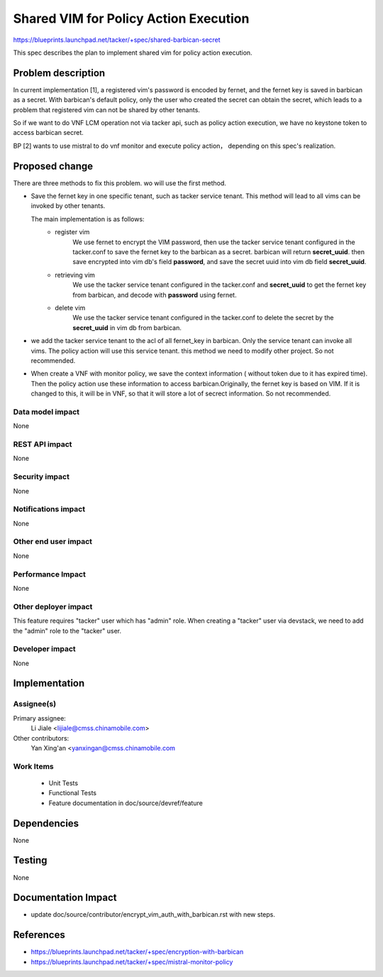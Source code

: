 ..
 This work is licensed under a Creative Commons Attribution 3.0 Unported
 License.

 http://creativecommons.org/licenses/by/3.0/legalcode


======================================
Shared VIM for Policy Action Execution
======================================

https://blueprints.launchpad.net/tacker/+spec/shared-barbican-secret

This spec describes the plan to implement shared vim for policy action
execution.


Problem description
===================

In current implementation [1], a registered vim's password is encoded by
fernet, and the fernet key is saved in barbican as a secret. With barbican's
default policy, only the user who created the secret can obtain the secret,
which leads to a problem that registered vim can not be shared by other tenants.

So if we want to do VNF LCM operation not via tacker api, such as
policy action execution, we have no keystone token to access barbican secret.

BP [2] wants to use mistral to do vnf monitor and execute policy action，
depending on this spec's realization.


Proposed change
===============

There are three methods to fix this problem.
wo will use the first method.

* Save the fernet key in one specific tenant, such as tacker service tenant.
  This method will lead to all vims can be invoked by other tenants.

  The main implementation is as follows:
    * register vim
        We use fernet to encrypt the VIM password, then use the tacker service tenant
        configured in the tacker.conf to save the fernet key to the barbican as a secret.
        barbican will return **secret_uuid**.
        then save encrypted into vim db's field **password**, and save the secret uuid
        into vim db field **secret_uuid**.
    * retrieving vim
        We use the tacker service tenant configured in the tacker.conf and **secret_uuid**
        to get the fernet key from barbican, and decode with **password** using fernet.
    * delete vim
        We use the tacker service tenant configured in the tacker.conf to delete
        the secret by the **secret_uuid** in vim db from barbican.

* we add the tacker service tenant to the acl of all fernet_key in barbican.
  Only the service tenant can invoke all vims. The policy action will use
  this service tenant.
  this method we need to modify other project. So not recommended.

* When create a VNF with monitor policy, we save the context information (
  without token due to it has expired time). Then the policy action use these
  information to access barbican.Originally, the fernet key is based on VIM.
  If it is changed to this, it will be in VNF, so that it will store a lot of
  secrect information. So not recommended.

Data model impact
-----------------

None

REST API impact
---------------

None

Security impact
---------------

None

Notifications impact
--------------------

None

Other end user impact
---------------------

None

Performance Impact
------------------

None

Other deployer impact
---------------------

This feature requires "tacker" user which has "admin" role.
When creating a "tacker" user via devstack, we need to add
the "admin" role to the "tacker" user.

Developer impact
----------------

None


Implementation
==============

Assignee(s)
-----------

Primary assignee:
  Li Jiale <lijiale@cmss.chinamobile.com>

Other contributors:
  Yan Xing'an <yanxingan@cmss.chinamobile.com

Work Items
----------

 * Unit Tests
 * Functional Tests
 * Feature documentation in doc/source/devref/feature


Dependencies
============

None

Testing
=======

None


Documentation Impact
====================

* update doc/source/contributor/encrypt_vim_auth_with_barbican.rst
  with new steps.


References
==========

* https://blueprints.launchpad.net/tacker/+spec/encryption-with-barbican

* https://blueprints.launchpad.net/tacker/+spec/mistral-monitor-policy
